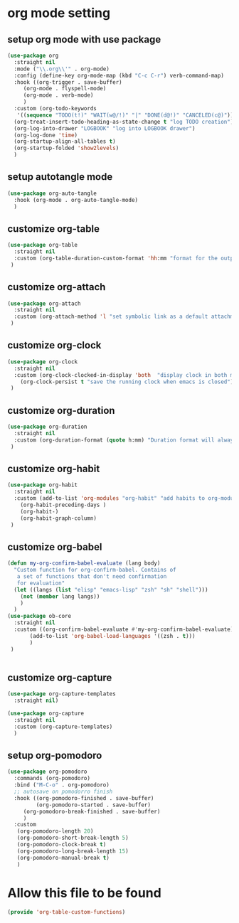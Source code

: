 #+auto_tangle: t

* org mode setting
** setup org mode with use package
#+begin_src emacs-lisp :tangle yes
  (use-package org
    :straight nil
    :mode ("\\.org\\'" . org-mode)
    :config (define-key org-mode-map (kbd "C-c C-r") verb-command-map)
    :hook ((org-trigger . save-buffer)
	   (org-mode . flyspell-mode)
	   (org-mode . verb-mode)
	   )
    :custom (org-todo-keywords
     '((sequence "TODO(t!)" "WAIT(w@/!)" "|" "DONE(d@!)" "CANCELED(c@)")))
    (org-treat-insert-todo-heading-as-state-change t "log TODO creation")
    (org-log-into-drawer "LOGBOOK" "log into LOGBOOK drawer")
    (org-log-done 'time)
    (org-startup-align-all-tables t)
    (org-startup-folded 'show2levels)
    )
#+end_src

** setup autotangle mode
#+begin_src emacs-lisp :tangle yes
  (use-package org-auto-tangle
    :hook (org-mode . org-auto-tangle-mode)
    )
#+end_src

** customize org-table
#+begin_src emacs-lisp :tangle yes
  (use-package org-table
    :straight nil
    :custom (org-table-duration-custom-format 'hh:mm "format for the output of calc computations")
   )
#+end_src

** customize org-attach
#+begin_src emacs-lisp :tangle yes
  (use-package org-attach
    :straight nil
    :custom (org-attach-method 'l "set symbolic link as a default attachment method")
   )
#+end_src

** customize org-clock
#+begin_src emacs-lisp :tangle yes
  (use-package org-clock
    :straight nil
    :custom (org-clock-clocked-in-display 'both  "display clock in both mode-line and frame-title")
	  (org-clock-persist t "save the running clock when emacs is closed")
   )
#+end_src

** customize org-duration
#+begin_src emacs-lisp :tangle yes
  (use-package org-duration
    :straight nil
    :custom (org-duration-format (quote h:mm) "Duration format will always be hours:minutes")
   )
#+end_src

** customize org-habit
#+begin_src emacs-lisp :tangle yes
  (use-package org-habit
    :straight nil
    :custom (add-to-list 'org-modules "org-habit" "add habits to org-modules")
	  (org-habit-preceding-days )
	  (org-habit-)
	  (org-habit-graph-column)
   )
#+end_src

** customize org-babel
#+begin_src emacs-lisp :tangle yes
  (defun my-org-confirm-babel-evaluate (lang body)
    "Custom function for org-confirm-babel. Contains of
     a set of functions that don't need confirmation
     for evaluation"
    (let ((langs (list "elisp" "emacs-lisp" "zsh" "sh" "shell")))
      (not (member lang langs))      
      )
    )
  (use-package ob-core
    :straight nil
    :custom ((org-confirm-babel-evaluate #'my-org-confirm-babel-evaluate)
	     (add-to-list 'org-babel-load-languages '((zsh . t)))
	     )
   )


#+end_src

** customize org-capture
#+begin_src emacs-lisp :tangle yes
  (use-package org-capture-templates
    :straight nil)

  (use-package org-capture
    :straight nil
    :custom (org-capture-templates)
    )
#+end_src   

#+RESULTS:

** setup org-pomodoro
#+begin_src emacs-lisp :tangle yes
(use-package org-pomodoro
  :commands (org-pomodoro)
  :bind ("M-C-o" . org-pomodoro)
  ;; autosave on pomodorro finish
  :hook ((org-pomodoro-finished . save-buffer)
         (org-pomodoro-started . save-buffer)
	 (org-pomodoro-break-finished . save-buffer)
	 )
  :custom
   (org-pomodoro-length 20)
   (org-pomodoro-short-break-length 5)
   (org-pomodoro-clock-break t)
   (org-pomodoro-long-break-length 15)
   (org-pomodoro-manual-break t)
   )
#+end_src   

* Allow this file to be found 
#+begin_src emacs-lisp :tangle yes
(provide 'org-table-custom-functions)
#+end_src
